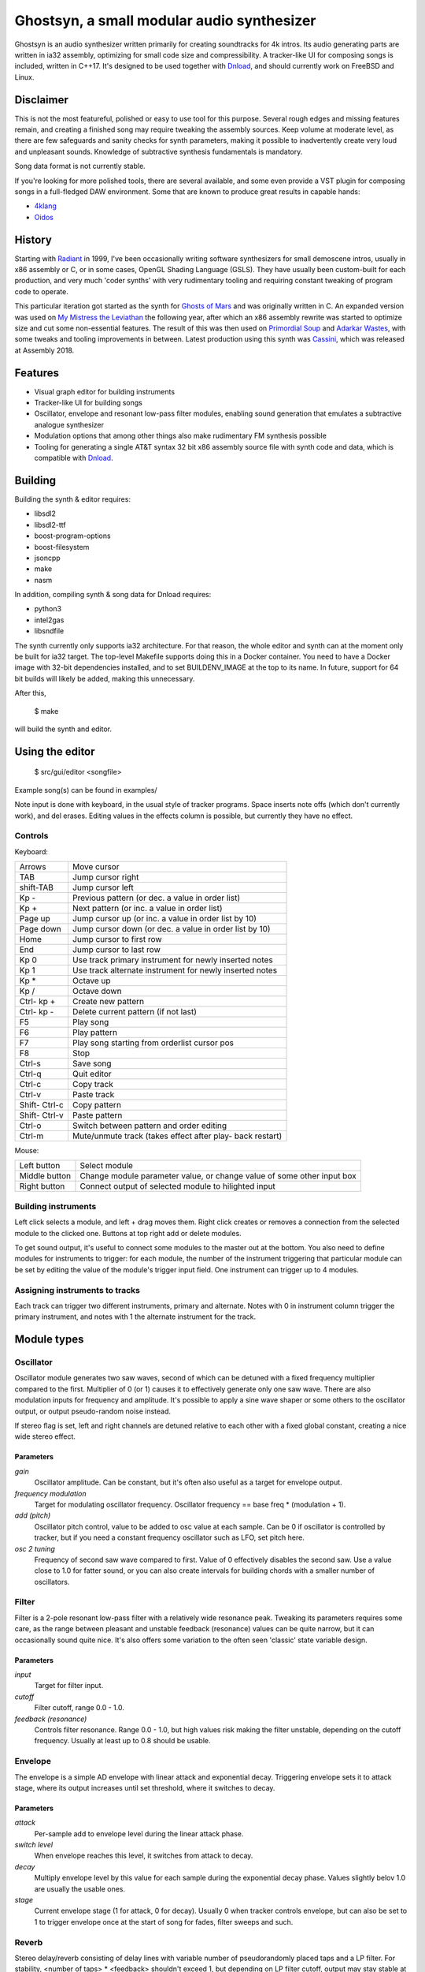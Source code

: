 Ghostsyn, a small modular audio synthesizer
===========================================

.. _Dnload: https://github.com/faemiyah/dnload

Ghostsyn is an audio synthesizer written primarily for creating soundtracks
for 4k intros. Its audio generating parts are written in ia32 assembly, optimizing
for small code size and compressibility. A tracker-like UI for composing songs
is included, written in C++17. It's designed to be used together with `Dnload`_,
and should currently work on FreeBSD and Linux.

.. image:: images/editor1.png
	   :align: center
	   :width: 40%

Disclaimer
----------

This is not the most featureful, polished or easy to use tool for this purpose.
Several rough edges and missing features remain, and creating a finished song
may require tweaking the assembly sources. Keep volume at moderate level, as
there are few safeguards and sanity checks for synth parameters, making it
possible to inadvertently create very loud and unpleasant sounds. Knowledge of
subtractive synthesis fundamentals is mandatory.

Song data format is not currently stable.

If you're looking for more polished tools, there are several available, and some
even provide a VST plugin for composing songs in a full-fledged DAW environment.
Some that are known to produce great results in capable hands:

.. _4klang: http://4klang.untergrund.net/
.. _Oidos: https://github.com/askeksa/Oidos

* 4klang_
* Oidos_
		
History
-------

.. _Radiant: http://www.pouet.net/prod.php?which=4580

Starting with Radiant_ in 1999, I've been occasionally writing software
synthesizers for small demoscene intros, usually in x86 assembly or C,
or in some cases, OpenGL Shading Language (GSLS). They have usually been
custom-built for each production, and very much 'coder synths' with very
rudimentary tooling and requiring constant tweaking of program code to operate.

.. _Ghosts of Mars: http://www.pouet.net/prod.php?which=66046
.. _My Mistress the Leviathan: http://www.pouet.net/prod.php?which=67930
.. _Primordial Soup: http://www.pouet.net/prod.php?which=71419
.. _Adarkar Wastes: http://www.pouet.net/prod.php?which=75218
.. _Cassini: http://www.pouet.net/prod.php?which=77364
   
This particular iteration got started as the synth for `Ghosts of Mars`_
and was originally written in C. An expanded version was used on
`My Mistress the Leviathan`_ the following year, after which an x86 assembly
rewrite was started to optimize size and cut some non-essential features.
The result of this was then used on `Primordial Soup`_ and `Adarkar Wastes`_,
with some tweaks and tooling improvements in between. Latest production using
this synth was `Cassini`_, which was released at Assembly 2018.

Features
--------

* Visual graph editor for building instruments
* Tracker-like UI for building songs
* Oscillator, envelope and resonant low-pass filter modules, enabling
  sound generation that emulates a subtractive analogue synthesizer
* Modulation options that among other things also make rudimentary FM synthesis possible
* Tooling for generating a single AT&T syntax 32 bit x86 assembly source file
  with synth code and data, which is compatible with Dnload_.

Building
--------

Building the synth & editor requires:

* libsdl2
* libsdl2-ttf
* boost-program-options
* boost-filesystem
* jsoncpp
* make
* nasm

In addition, compiling synth & song data for Dnload requires:
 
* python3
* intel2gas
* libsndfile

The synth currently only supports ia32 architecture. For that reason, the whole
editor and synth can at the moment only be built for ia32 target.
The top-level Makefile supports doing this in a Docker container.
You need to have a Docker image with 32-bit dependencies installed, and to
set BUILDENV_IMAGE at the top to its name. In future, support for 64 bit
builds will likely be added, making this unnecessary.

After this,

 $ make

will build the synth and editor.

Using the editor
----------------

 $ src/gui/editor <songfile>

Example song(s) can be found in examples/

Note input is done with keyboard, in the usual style of tracker programs.
Space inserts note offs (which don't currently work), and del erases.
Editing values in the effects column is possible, but currently they have
no effect.

Controls
^^^^^^^^^

Keyboard:

+-----------+----------------------------+
| Arrows    | Move cursor                |
+-----------+----------------------------+
| TAB       | Jump cursor right          |
+-----------+----------------------------+
| shift-TAB | Jump cursor left           |
+-----------+----------------------------+
| Kp -      | Previous pattern           |
|           | (or dec. a value in order  |
|           | list)                      |
+-----------+----------------------------+
| Kp +      | Next pattern               |
|           | (or inc. a value in order  |
|           | list)                      |
+-----------+----------------------------+
| Page up   | Jump cursor up             |
|           | (or inc. a value in order  |
|           | list by 10)                |
+-----------+----------------------------+
| Page down | Jump cursor down           |
|           | (or dec. a value in order  |
|           | list by 10)                |
+-----------+----------------------------+
| Home      | Jump cursor to first row   |
+-----------+----------------------------+
| End       | Jump cursor to last row    |
+-----------+----------------------------+
| Kp 0      | Use track primary          |
|           | instrument for newly       |
|           | inserted notes             |
+-----------+----------------------------+
| Kp 1      | Use track alternate        |
|           | instrument for newly       |
|           | inserted notes             |
+-----------+----------------------------+
| Kp *      | Octave up                  |
+-----------+----------------------------+
| Kp /      | Octave down                |
+-----------+----------------------------+
| Ctrl-     | Create new pattern         |
| kp +      |                            |
+-----------+----------------------------+
| Ctrl-     | Delete current pattern     |
| kp -      | (if not last)              |
+-----------+----------------------------+
| F5        | Play song                  |
+-----------+----------------------------+
| F6        | Play pattern               |
+-----------+----------------------------+
| F7        | Play song starting from    |
|           | orderlist cursor pos       |
+-----------+----------------------------+
| F8        | Stop                       |
+-----------+----------------------------+
| Ctrl-s    | Save song                  |
+-----------+----------------------------+
| Ctrl-q    | Quit editor                |
+-----------+----------------------------+
| Ctrl-c    | Copy track                 |
+-----------+----------------------------+
| Ctrl-v    | Paste track                |
+-----------+----------------------------+
| Shift-    | Copy pattern               |
| Ctrl-c    |                            |
+-----------+----------------------------+
| Shift-    | Paste pattern              |
| Ctrl-v    |                            |
+-----------+----------------------------+
| Ctrl-o    | Switch between pattern and |
|           | order editing              |
+-----------+----------------------------+
| Ctrl-m    | Mute/unmute track          |
|           | (takes effect after play-  |
|           | back restart)              |
+-----------+----------------------------+

Mouse:

+---------------+-----------------------------------------+
| Left button   | Select module                           |
+---------------+-----------------------------------------+
| Middle button | Change module parameter value, or       |
|               | change value of some other input box    |
+---------------+-----------------------------------------+
| Right button  | Connect output of selected module to    |
|               | hilighted input                         |
+---------------+-----------------------------------------+

Building instruments
^^^^^^^^^^^^^^^^^^^^

Left click selects a module, and left + drag moves them. Right click creates
or removes a connection from the selected module to the clicked one.
Buttons at top right add or delete modules.

To get sound output, it's useful to connect some modules to the master out
at the bottom. You also need to define modules for instruments to trigger:
for each module, the number of the instrument triggering that particular
module can be set by editing the value of the module's trigger input field.
One instrument can trigger up to 4 modules.

Assigning instruments to tracks
^^^^^^^^^^^^^^^^^^^^^^^^^^^^^^^

Each track can trigger two different instruments, primary and alternate.
Notes with 0 in instrument column trigger the primary instrument, and notes
with 1 the alternate instrument for the track.

Module types
------------

Oscillator
^^^^^^^^^^

Oscillator module generates two saw waves, second of which can be detuned with
a fixed frequency multiplier compared to the first. Multiplier of 0 (or 1) causes
it to effectively generate only one saw wave. There are also modulation
inputs for frequency and amplitude. It's possible to apply a sine wave shaper
or some others to the oscillator output, or output pseudo-random noise instead.

If stereo flag is set, left and right channels are detuned relative to each other
with a fixed global constant, creating a nice wide stereo effect.

Parameters
''''''''''

*gain*
  Oscillator amplitude. Can be constant, but it's often also useful as a target
  for envelope output.
*frequency modulation*
  Target for modulating oscillator frequency. Oscillator frequency == base freq *
  (modulation + 1).
*add (pitch)*
  Oscillator pitch control, value to be added to osc value at each sample.
  Can be 0 if oscillator is controlled by tracker, but if you need a constant
  frequency oscillator such as LFO, set pitch here.
*osc 2 tuning*
  Frequency of second saw wave compared to first. Value of 0 effectively disables
  the second saw. Use a value close to 1.0 for fatter sound, or you can also
  create intervals for building chords with a smaller number of oscillators.

Filter
^^^^^^

Filter is a 2-pole resonant low-pass filter with a relatively wide resonance
peak. Tweaking its parameters requires some care, as the range between
pleasant and unstable feedback (resonance) values can be quite narrow, but
it can occasionally sound quite nice. It's also offers some variation to the
often seen 'classic' state variable design.

Parameters
''''''''''

*input*
  Target for filter input.
*cutoff*
  Filter cutoff, range 0.0 - 1.0.
*feedback (resonance)*
  Controls filter resonance. Range 0.0 - 1.0, but high values risk making
  the filter unstable, depending on the cutoff frequency. Usually at least
  up to 0.8 should be usable.

Envelope
^^^^^^^^

The envelope is a simple AD envelope with linear attack and exponential decay.
Triggering envelope sets it to attack stage, where its output increases until
set threshold, where it switches to decay.

Parameters
''''''''''

*attack*
  Per-sample add to envelope level during the linear attack phase.
*switch level*
  When envelope reaches this level, it switches from attack to decay.
*decay*
  Multiply envelope level by this value for each sample during the exponential
  decay phase. Values slightly belov 1.0 are usually the usable ones.
*stage*
  Current envelope stage (1 for attack, 0 for decay). Usually 0 when tracker
  controls envelope, but can also be set to 1 to trigger envelope once
  at the start of song for fades, filter sweeps and such.

Reverb
^^^^^^

Stereo delay/reverb consisting of delay lines with variable number of
pseudorandomly placed taps and a LP filter. For stability,
<number of taps> * <feedback> shouldn't exceed 1, but depending on LP
filter cutoff, output may stay stable at slightly higher values too.

Parameters
''''''''''

*input* 
  Target for reverb input.
*number of taps*
  Number of taps in delay line; more taps means denser impulse response and
  thus smoother reverb tail (but don't expect too much).
*feedback*
  Feedback in delay line. If taps * feedback > 1, output may become
  unstable.
*LP*
  LP coefficient should be in [0.0, 1.0] with higher values meaning lower
  cutoff (more HF attenuation).

Chorus
^^^^^^

Rough sounding chorus effect without interpolation. May be replaced later
with something else.

Parameters
''''''''''

TODO

TODO
----

* Revert or make optional some size-increasing tweaks made for Cassini, so
  that there's no extra bloat to hinder future 4k projects.
* Make synth buildable as 64 bit to make it possible to link it to a 64 bit
  editor UI, removing the need for 32 bit build environment. This would not
  be hard; defining macros for pusha and popa would already take care of most
  of the incompatibilities.
* Add more oscillator shapes.
* Offer more filter types in addition to low-pass with fixed resonant peak width.
* Add UI for customizing stereo effect & end fade.
* Implement properly working note off command
* Bring back stereo delay effect that was dropped for Adarkar Wastes.
* Simpler & more compact note triggering logic.
* Replace the very messy NASM -> AT&T syntax conversion with something simpler.
  Shortcomings of the intel2gas tool currently require several custom pre- and
  post-processing steps to produce a syntactically correct result.
